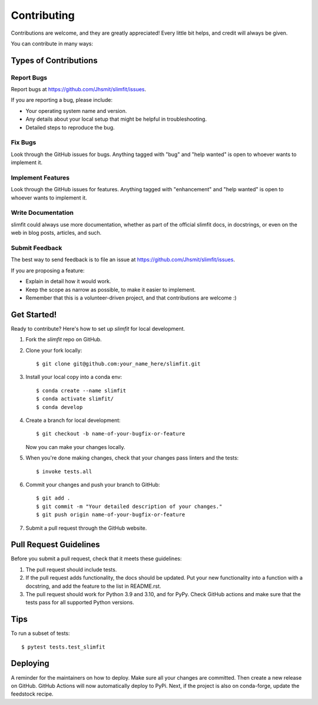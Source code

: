 .. highlight:: shell

============
Contributing
============

Contributions are welcome, and they are greatly appreciated! Every little bit
helps, and credit will always be given.

You can contribute in many ways:

Types of Contributions
----------------------

Report Bugs
~~~~~~~~~~~

Report bugs at https://github.com/Jhsmit/slimfit/issues.

If you are reporting a bug, please include:

* Your operating system name and version.
* Any details about your local setup that might be helpful in troubleshooting.
* Detailed steps to reproduce the bug.

Fix Bugs
~~~~~~~~

Look through the GitHub issues for bugs. Anything tagged with "bug" and "help
wanted" is open to whoever wants to implement it.

Implement Features
~~~~~~~~~~~~~~~~~~

Look through the GitHub issues for features. Anything tagged with "enhancement"
and "help wanted" is open to whoever wants to implement it.

Write Documentation
~~~~~~~~~~~~~~~~~~~

slimfit could always use more documentation, whether as part of the
official slimfit docs, in docstrings, or even on the web in blog posts,
articles, and such.

Submit Feedback
~~~~~~~~~~~~~~~

The best way to send feedback is to file an issue at https://github.com/Jhsmit/slimfit/issues.

If you are proposing a feature:

* Explain in detail how it would work.
* Keep the scope as narrow as possible, to make it easier to implement.
* Remember that this is a volunteer-driven project, and that contributions
  are welcome :)

Get Started!
------------

Ready to contribute? Here's how to set up `slimfit` for local development.

1. Fork the `slimfit` repo on GitHub.
2. Clone your fork locally::

    $ git clone git@github.com:your_name_here/slimfit.git

3. Install your local copy into a conda env::

    $ conda create --name slimfit
    $ conda activate slimfit/
    $ conda develop

4. Create a branch for local development::

    $ git checkout -b name-of-your-bugfix-or-feature

   Now you can make your changes locally.

5. When you're done making changes, check that your changes pass linters and the
   tests::

    $ invoke tests.all


6. Commit your changes and push your branch to GitHub::

    $ git add .
    $ git commit -m "Your detailed description of your changes."
    $ git push origin name-of-your-bugfix-or-feature

7. Submit a pull request through the GitHub website.

Pull Request Guidelines
-----------------------

Before you submit a pull request, check that it meets these guidelines:

1. The pull request should include tests.
2. If the pull request adds functionality, the docs should be updated. Put
   your new functionality into a function with a docstring, and add the
   feature to the list in README.rst.
3. The pull request should work for Python 3.9 and 3.10, and for PyPy. Check
   GitHub actions and make sure that the tests pass for all supported Python versions.

Tips
----

To run a subset of tests::

    $ pytest tests.test_slimfit


Deploying
---------

A reminder for the maintainers on how to deploy.
Make sure all your changes are committed.
Then create a new release on GitHub. GitHub Actions will now automatically deploy to
PyPi. Next, if the project is also on conda-forge, update the feedstock recipe.

